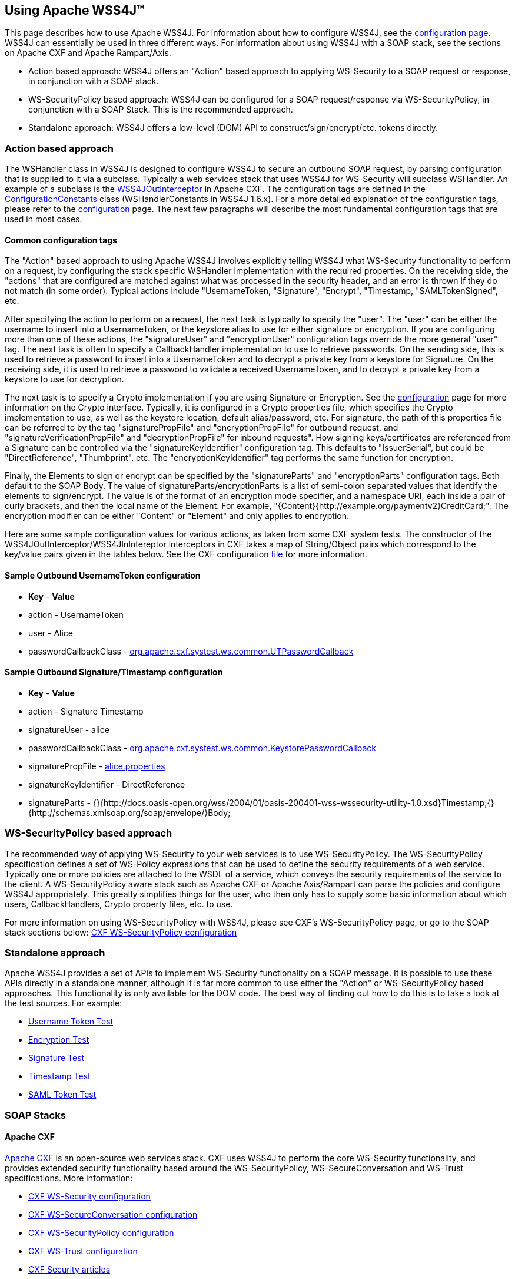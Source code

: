//
// Licensed to the Apache Software Foundation (ASF) under one
// or more contributor license agreements.  See the NOTICE file
// distributed with this work for additional information
// regarding copyright ownership.  The ASF licenses this file
// to you under the Apache License, Version 2.0 (the
// "License"); you may not use this file except in compliance
// with the License.  You may obtain a copy of the License at
//
//   http://www.apache.org/licenses/LICENSE-2.0
//
// Unless required by applicable law or agreed to in writing,
// software distributed under the License is distributed on an
// "AS IS" BASIS, WITHOUT WARRANTIES OR CONDITIONS OF ANY
// KIND, either express or implied.  See the License for the
// specific language governing permissions and limitations
// under the License.
//

== Using Apache WSS4J&#8482;

This page describes how to use Apache WSS4J. For information about how to
configure WSS4J, see the link:config.html[configuration page]. WSS4J
can essentially be used in three different ways. For information about using
WSS4J with a SOAP stack, see the sections on Apache CXF and Apache Rampart/Axis.

 * Action based approach: WSS4J offers an "Action" based approach to
applying WS-Security to a SOAP request or response, in conjunction with a SOAP
stack.
 * WS-SecurityPolicy based approach: WSS4J can be configured for a SOAP
request/response via WS-SecurityPolicy, in conjunction with a SOAP Stack. 
This is the recommended approach.
 * Standalone approach: WSS4J offers a low-level (DOM) API to
construct/sign/encrypt/etc. tokens directly.

=== Action based approach

The WSHandler class in WSS4J is designed to configure WSS4J to secure an
outbound SOAP request, by parsing configuration that is supplied to it via
a subclass. Typically a web services stack that uses WSS4J for WS-Security
will subclass WSHandler. An example of a subclass is the
http://cxf.apache.org/docs/ws-security.html[WSS4JOutInterceptor]
in Apache CXF. The configuration tags are defined in the https://github.com/apache/ws-wss4j/tree/master/ws-security-common/src/main/java/org/apache/wss4j/common/ConfigurationConstants.java?view=markup[ConfigurationConstants] class (WSHandlerConstants in WSS4J 1.6.x). For a more detailed explanation
of the configuration tags, please refer to the link:config.html[configuration] page. The next few paragraphs will
describe the most fundamental configuration tags that are used in most
cases.

==== Common configuration tags

The "Action" based approach to using Apache WSS4J involves explicitly telling
WSS4J what WS-Security functionality to perform on a request, by configuring
the stack specific WSHandler implementation with the required properties. On
the receiving side, the "actions" that are configured are matched against what
was processed in the security header, and an error is thrown if they do not
match (in some order). Typical actions include "UsernameToken, "Signature",
"Encrypt", "Timestamp, "SAMLTokenSigned", etc. 

After specifying the action to perform on a request, the next task is typically
to specify the "user". The "user" can be either the username to insert into a
UsernameToken, or the keystore alias to use for either signature or encryption.
If you are configuring more than one of these actions, the "signatureUser" and
"encryptionUser" configuration tags override the more general "user" tag. The
next task is often to specify a CallbackHandler implementation to use to
retrieve passwords. On the sending side, this is used to retrieve a password
to insert into a UsernameToken and to decrypt a private key from a keystore
for Signature. On the receiving side, it is used to retrieve a password to
validate a received UsernameToken, and to decrypt a private key from a
keystore to use for decryption.  

The next task is to specify a Crypto implementation if you are using Signature
or Encryption. See the link:configuration.html[configuration] page for
more information on the Crypto interface. Typically, it is configured in a 
Crypto properties file, which specifies the Crypto implementation to use, as
well as the keystore location, default alias/password, etc. For signature, the
path of this properties file can be referred to by the tag "signaturePropFile"
and "encryptionPropFile" for outbound request, and
"signatureVerificationPropFile" and "decryptionPropFile" for inbound requests".
How signing keys/certificates are referenced from a Signature can be 
controlled via the "signatureKeyIdentifier" configuration tag. This defaults
to "IssuerSerial", but could be "DirectReference", "Thumbprint", etc. The
"encryptionKeyIdentifier" tag performs the same function for encryption.

Finally, the Elements to sign or encrypt can be specified by the
"signatureParts" and "encryptionParts" configuration tags. Both default to the
SOAP Body. The value of signatureParts/encryptionParts is a list of semi-colon
separated values that identify the elements to sign/encrypt. The value is of
the format of an encryption mode specifier, and a namespace URI, each inside a
pair of curly brackets, and then the local name of the Element. For example,
"{Content}{http://example.org/paymentv2}CreditCard;". The encryption modifier
can be either "Content" or "Element" and only applies to encryption.

Here are some sample configuration values for various actions, as taken from
some CXF system tests. The constructor of the
WSS4JOutInterceptor/WSS4JInIntereptor interceptors in CXF takes a map of 
String/Object pairs which correspond to the key/value pairs given in the tables
below. See the CXF configuration https://github.com/apache/cxf/blob/master/systests/ws-security/src/test/resources/org/apache/cxf/systest/ws/action/client.xml[file] for more information.

==== Sample Outbound UsernameToken configuration

 * *Key* - *Value*
 * action - UsernameToken
 * user - Alice
 * passwordCallbackClass - https://github.com/apache/cxf/blob/master/systests/ws-security/src/test/java/org/apache/cxf/systest/ws/common/UTPasswordCallback.java[org.apache.cxf.systest.ws.common.UTPasswordCallback]

==== Sample Outbound Signature/Timestamp configuration

 * *Key* - *Value*
 * action - Signature Timestamp
 * signatureUser - alice
 * passwordCallbackClass - https://github.com/apache/cxf/blob/master/systests/ws-security/src/test/java/org/apache/cxf/systest/ws/common/KeystorePasswordCallback.java[org.apache.cxf.systest.ws.common.KeystorePasswordCallback]
 * signaturePropFile - https://github.com/apache/cxf/blob/master/systests/ws-security/src/test/resources/alice.properties[alice.properties]
 * signatureKeyIdentifier - DirectReference
 * signatureParts - {}{http://docs.oasis-open.org/wss/2004/01/oasis-200401-wss-wssecurity-utility-1.0.xsd}Timestamp;{}{http://schemas.xmlsoap.org/soap/envelope/}Body;

=== WS-SecurityPolicy based approach

The recommended way of applying WS-Security to your web services is to use
WS-SecurityPolicy. The WS-SecurityPolicy specification defines a set of
WS-Policy expressions that can be used to define the security requirements of
a web service. Typically one or more policies are attached to the WSDL of a
service, which conveys the security requirements of the service to the client.
A WS-SecurityPolicy aware stack such as Apache CXF or Apache Axis/Rampart can
parse the policies and configure WSS4J appropriately. This greatly simplifies
things for the user, who then only has to supply some basic information about
which users, CallbackHandlers, Crypto property files, etc. to use.

For more information on using WS-SecurityPolicy with WSS4J, please see CXF's
WS-SecurityPolicy page, or go to the SOAP stack sections below:
http://cxf.apache.org/docs/ws-securitypolicy.html[CXF WS-SecurityPolicy configuration]

=== Standalone approach

Apache WSS4J provides a set of APIs to implement WS-Security functionality on
a SOAP message. It is possible to use these APIs directly in a standalone
manner, although it is far more common to use either the "Action" or
WS-SecurityPolicy based approaches. This functionality is only available for
the DOM code. The best way of finding out how to do this is to take a look at
the test sources. For example: 

 * https://github.com/apache/ws-wss4j/tree/master/ws-security-dom/src/test/java/org/apache/wss4j/dom/message/UsernameTokenTest.java?view=markup[Username Token Test]
 * https://github.com/apache/ws-wss4j/tree/master/ws-security-dom/src/test/java/org/apache/wss4j/dom/message/EncryptionTest.java?view=markup[Encryption Test]
 * https://github.com/apache/ws-wss4j/tree/master/ws-security-dom/src/test/java/org/apache/wss4j/dom/message/SignatureTest.java?view=markup[Signature Test]
 * https://github.com/apache/ws-wss4j/tree/master/ws-security-dom/src/test/java/org/apache/wss4j/dom/message/TimestampTest.java?view=markup[Timestamp Test]
 * https://github.com/apache/ws-wss4j/tree/master/ws-security-dom/src/test/java/org/apache/wss4j/dom/saml/SamlTokenTest.java?view=markup[SAML Token Test]

=== SOAP Stacks

==== Apache CXF

http://cxf.apache.org[Apache CXF] is an open-source web services
stack. CXF uses WSS4J to perform the core WS-Security functionality, and
provides extended security functionality based around the WS-SecurityPolicy,
WS-SecureConversation and WS-Trust specifications. More information:

 * http://cxf.apache.org/docs/ws-security.html[CXF WS-Security configuration]
 * http://cxf.apache.org/docs/ws-secureconversation.html[CXF WS-SecureConversation configuration]
 * http://cxf.apache.org/docs/ws-securitypolicy.html[CXF WS-SecurityPolicy configuration]
 * http://cxf.apache.org/docs/ws-trust.html[CXF WS-Trust configuration]
 * http://cxf.apache.org/resources-and-articles.html[CXF Security articles]

==== Apache Rampart/Axis

http://axis.apache.org/axis2/java/rampart/[Apache Rampart] is the
security module for the Axis2 web services stack. Rampart uses WSS4J to
perform the core WS-Security functionality, and provides extended security
functionality based around the WS-SecurityPolicy, WS-SecureConversation and
WS-Trust specifications. Note that support for Apache Axis1 via the WSS4J
1.5.x series of releases is no longer supported. More information:

 * http://axis.apache.org/axis2/java/rampart/developer-guide.html[Rampart developer guide]
 * http://axis.apache.org/axis2/java/rampart/samples.html[Rampart samples]
 * http://axis.apache.org/axis2/java/rampart/rampartconfig-guide.html[Rampart configuration guide]
 * http://axis.apache.org/axis2/java/rampart/articles.html[Rampart articles]

